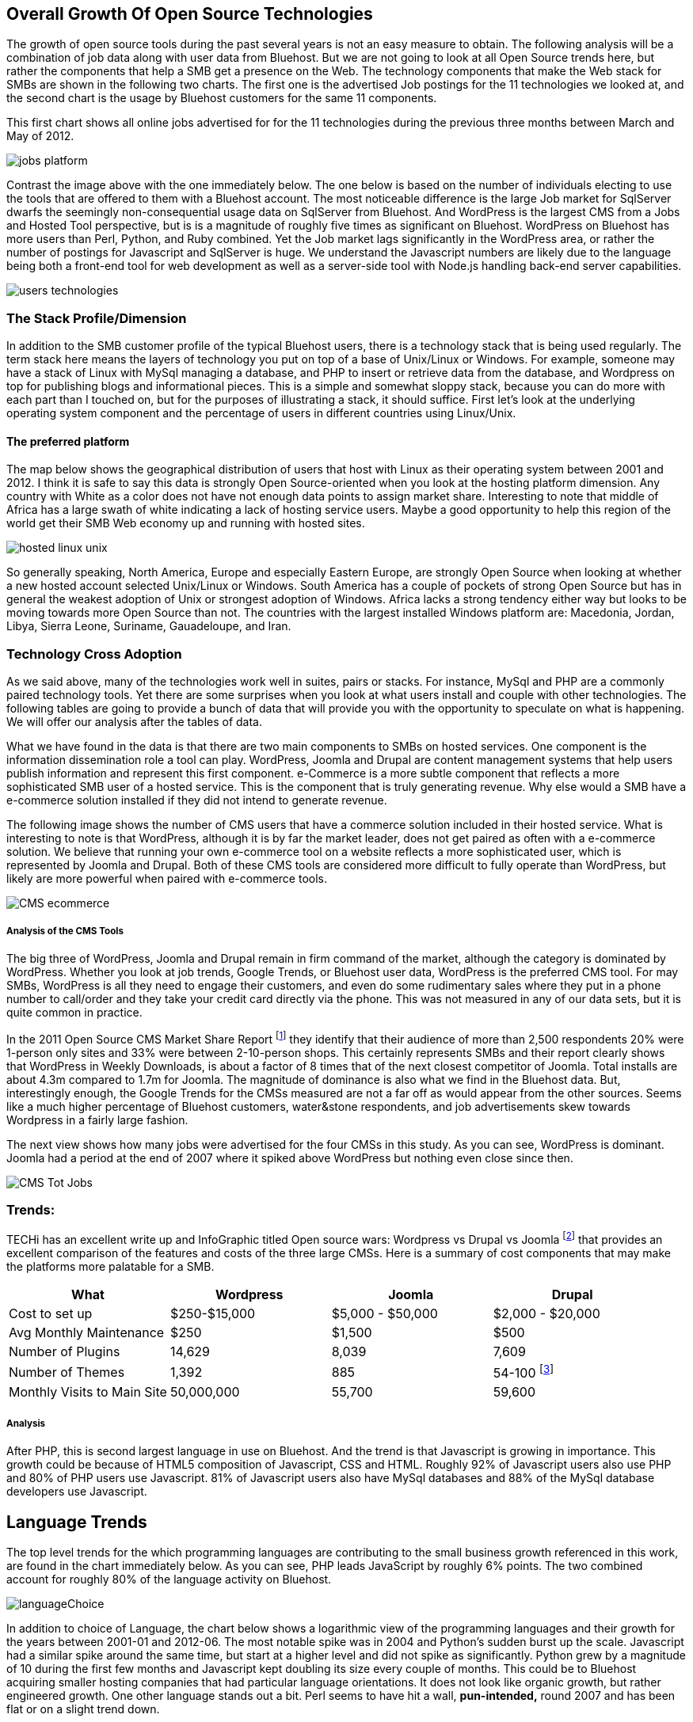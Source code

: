 :bookseries: radar

== Overall Growth Of Open Source Technologies

The growth of open source tools during the past several years is not an easy measure to obtain. The following analysis will be a combination of job data along with user data from Bluehost. But we are not going to look at all Open Source trends here, but rather the components that help a SMB get a presence on the Web. The technology components that make the Web stack for SMBs are shown in the following two charts.  The first one is the advertised Job postings for the 11 technologies we looked at, and the second chart is the usage by Bluehost customers for the same 11 components. 

This first chart shows all online jobs advertised for for the 11 technologies during the previous three months between March and May of 2012.

image::images/jobs_platform.jpg[scalewidth="90%"]

Contrast the image above with the one immediately below.  The one below is based on the number of individuals electing to use the tools that are offered to them with a Bluehost account. The most noticeable difference is the large Job market for SqlServer dwarfs the seemingly non-consequential usage data on SqlServer from Bluehost. And WordPress is the largest CMS from a Jobs and Hosted Tool perspective, but is is a magnitude of roughly five times as significant on Bluehost. WordPress on Bluehost has more users than Perl, Python, and Ruby combined. Yet the Job market lags significantly in the WordPress area, or rather the number of postings for Javascript and SqlServer is huge. We understand the Javascript numbers are likely due to the language being both a front-end tool for web development as well as a server-side tool with Node.js handling back-end server capabilities. 

image::images/users_technologies.jpg[scalewidth="90%"]

=== The Stack Profile/Dimension

In addition to the SMB customer profile of the typical Bluehost users, there is a technology stack that is being used regularly. The term stack here means the layers of technology you put on top of a base of Unix/Linux or Windows. For example, someone may have a stack of Linux with MySql managing a database, and PHP to insert or retrieve data from the database, and Wordpress on top for publishing blogs and informational pieces. This is a simple and somewhat sloppy stack, because you can do more with each part than I touched on, but for the purposes of illustrating a stack, it should suffice. First let's look at the underlying operating system component and the percentage of users in different countries using Linux/Unix.

==== The preferred platform

The map below shows the geographical distribution of users that host with Linux as their operating system between 2001 and 2012. I think it is safe to say this data is strongly Open Source-oriented when you look at the hosting platform dimension. Any country with White as a color does not have not enough data points to assign market share. Interesting to note that middle of Africa has a large swath of white indicating a lack of hosting service users. Maybe a good opportunity to help this region of the world get their SMB Web economy up and running with hosted sites.

image::images/hosted_linux_unix.jpg[scalewidth="90%"] 

So generally speaking, North America, Europe and especially Eastern Europe, are strongly Open Source when looking at whether a new hosted account selected Unix/Linux or Windows. South America has a couple of pockets of strong Open Source but has in general the weakest adoption of Unix or strongest adoption of Windows. Africa lacks a strong tendency either way but looks to be moving towards more Open Source than not. The countries with the largest installed Windows platform are: Macedonia, Jordan, Libya, Sierra Leone, Suriname, Gauadeloupe, and Iran.

=== Technology Cross Adoption

As we said above, many of the technologies work well in suites, pairs or stacks. For instance, MySql and PHP are a commonly paired technology tools. Yet there are some surprises when you look at what users install and couple with other technologies. The following tables are going to provide a bunch of data that will provide you with the opportunity to speculate on what is happening. We will offer our analysis after the tables of data.

What we have found in the data is that there are two main components to SMBs on hosted services. One component is the information dissemination role a tool can play. WordPress, Joomla and Drupal are content management systems that help users publish information and represent this first component. e-Commerce is a more subtle component that reflects a more sophisticated SMB user of a hosted service. This is the component that is truly generating revenue. Why else would a SMB have a e-commerce solution installed if they did not intend to generate revenue.

The following image shows the number of CMS users that have a commerce solution included in their hosted service. What is interesting to note is that WordPress, although it is by far the market leader, does not get paired as often with a e-commerce solution. We believe that running your own e-commerce tool on a website reflects a more sophisticated user, which is represented by Joomla and Drupal. Both of these CMS tools are considered more difficult to fully operate than WordPress, but likely are more powerful when paired with e-commerce tools.

image::images/CMS_ecommerce.jpg[scalewidth="90%"]

===== Analysis of the CMS Tools

The big three of WordPress, Joomla and Drupal remain in firm command of the market, although the category is dominated by WordPress. Whether you look at job trends, Google Trends, or Bluehost user data, WordPress is the preferred CMS tool. For may SMBs, WordPress is all they need to engage their customers, and even do some rudimentary sales where they put in a phone number to call/order and they take your credit card directly via the phone. This was not measured in any of our data sets, but it is quite common in practice.

In the 2011 Open Source CMS Market Share Report footnote:[http://www.waterandstone.com/book/2011-open-source-cms-market-share-report[water&stone]] they identify that their audience of more than 2,500 respondents 20% were 1-person only sites and 33% were between 2-10-person shops. This certainly represents SMBs and their report clearly shows that WordPress in Weekly Downloads, is about a factor of 8 times that of the next closest competitor of Joomla. Total installs are about 4.3m compared to 1.7m for Joomla. The magnitude of dominance is also what we find in the Bluehost data. But, interestingly enough, the Google Trends for the CMSs measured are not a far off as would appear from the other sources. Seems like a much higher percentage of Bluehost customers, water&stone respondents, and job advertisements skew towards Wordpress in a fairly large fashion.

The next view shows how many jobs were advertised for the four CMSs in this study. As you can see, WordPress is dominant. Joomla had a period at the end of 2007 where it spiked above WordPress but nothing even close since then.

image::images/CMS_Tot_Jobs.jpg[scalewidth="90%"]

=== Trends:

TECHi has an excellent write up and InfoGraphic titled Open source wars: Wordpress vs Drupal vs Joomla footnote:[http://www.techi.com/2011/07/open-source-wars-wordpress-vs-drupal-vs-joomla/[TECHi]] that provides an excellent comparison of the features and costs of the three large CMSs. Here is a summary of cost components that may make the platforms more palatable for a SMB.

[options="header"]
|======= 
|What   |Wordpress	|Joomla| Drupal
|Cost to set up	|$250-$15,000|$5,000 - $50,000|$2,000 - $20,000 
|Avg Monthly Maintenance |$250|$1,500|$500 
|Number of Plugins	|14,629|8,039|7,609 
|Number of Themes	|1,392 |885|54-100 footnote:[http://www.themepartner.com/blog/55/how-many-templates-for-joomla-are-there/[ThemePartner]]
|Monthly Visits to Main Site|50,000,000|55,700|59,600

|=======







===== Analysis
After PHP, this is second largest language in use on Bluehost. And the trend is that Javascript is growing in importance. This growth could be because of HTML5 composition of Javascript, CSS and HTML. Roughly 92% of Javascript users also use PHP and 80% of PHP users use Javascript. 81% of Javascript users also have MySql databases and 88% of the MySql database developers use Javascript.

== Language Trends
The top level trends for the which programming languages are contributing to the small business growth referenced in this work, are found in the chart immediately below. As you can see, PHP leads JavaScript by roughly 6% points. The two combined account for roughly 80% of the language activity on Bluehost.

image::images/languageChoice.jpg[scalewidth="90%"]

In addition to choice of Language, the chart below shows a logarithmic view of the programming languages and their growth for the years between 2001-01 and 2012-06.  The most notable spike was in 2004 and Python's sudden burst up the scale. Javascript had a similar spike around the same time, but start at a higher level and did not spike as significantly. Python grew by a magnitude of 10 during the first few months and Javascript kept doubling its size every couple of months. This could be to Bluehost acquiring smaller hosting companies that had particular language orientations. It does not look like organic growth, but rather engineered growth. One other language stands out a bit. Perl seems to have hit a wall, *pun-intended,* round 2007 and has been flat or on a slight trend down.

image::images/languageGrowth.jpg[scalewidth="90%"]

Now lets look at all the languages that are in job postings during the previous three years. You will notice that in each of these charts there is a faint green area chart behind the bars. Those green areas show the peaks and valleys of all jobs, not just tech or the specific language. This way you get a sense if the whole US economy is trending up or down and does the language mirror that trend.

=== Trends:

Javascript seems to be a close proxy to what is happening in the overall market. There are few monthly instances where Javascript is counter to the overall market. May 2012 is the most recent anomaly. Pay attention to the scale as the other languages are not quite as big, so the charts may look similar, but scale is important.
   
image::images/javascript.jpg[scalewidth="90%"]

The next chart is Perl and as noted above, there was a slowing in job postings starting in 2007 which is not evident in this view. As you can see, Perl is still a widely used language, partially because of its alleged *duct-tape* capabilities.

image::images/perl.jpg[scalewidth="90%"]

PHP is on the same scale as Perl but has twenty weeks higher than the 200 on the X axis whereas Perl had two. PHP is very dominant in the Bluehost data partially due to the fact that many users consider themselves as beginners in Web Development. PHP is a good beginners language because you can quickly get data in and out of a MySql table without a steep learning curve. 

image::images/php.jpg[scalewidth="90%"]

Python is measured on a higher scale than PHP and Perl, and is consistently above the 200 threshold. Python's job posting trend is very consistent going up at a average rate of 28% for the period reflected.

image::images/python.jpg[scalewidth="90%"]

When you look at job postings and growth, Ruby surprised us with 8 weeks higher than the 400 threshold job postings per week. None of the languages measured here even have one week above 400 postings.

image::images/ruby.jpg[scalewidth="90%"]

C# as a language has moderate growth and only a few weeks above 200. I think this language needs to be compared against Java and other enterprise type languages. Do you think that moderately experienced Web Programmers think of using C# when beginning a new project?

image::images/csharp.jpg[scalewidth="90%"]

ASP is also a surprise that is is as low as reflected in the chart below. It does follow the seasonal patterns of the overall job market, but has only three weeks above 200.

image::images/asp.jpg[scalewidth="90%"]

=== Analysis

When looking at all these languages there are a couple of points that stand out. First, they are not all targeted for Web Programming. C# and to a lessor extent, Python, are general purpose languages. Python is likely the most versatile in finding a home in many different settings, including Life Sciences, Computer Science, Health IT and other areas where either numerics or engineering requirements are strong. C# is much more of a strong enterprise language for Microsoft platforms. Although Ruby has some same characteristics as Python, it is more closely related to PHP, Javascript, and Perl for its use in Web Programming. At least from a job posting perspective, Ruby is the clear leader. From a language usage perspective, PHP and Javascript are dominant among Bluehost web site builders. 

